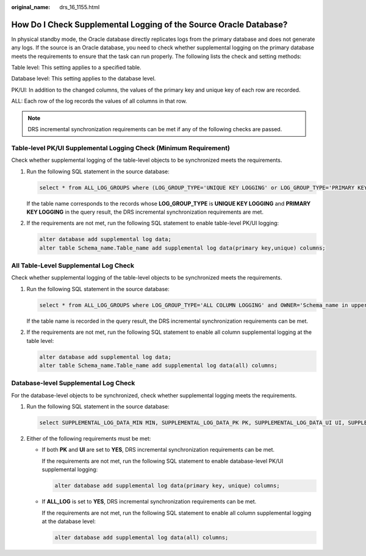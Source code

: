 :original_name: drs_16_1155.html

.. _drs_16_1155:

How Do I Check Supplemental Logging of the Source Oracle Database?
==================================================================

In physical standby mode, the Oracle database directly replicates logs from the primary database and does not generate any logs. If the source is an Oracle database, you need to check whether supplemental logging on the primary database meets the requirements to ensure that the task can run properly. The following lists the check and setting methods:

Table level: This setting applies to a specified table.

Database level: This setting applies to the database level.

PK/UI: In addition to the changed columns, the values of the primary key and unique key of each row are recorded.

ALL: Each row of the log records the values of all columns in that row.

.. note::

   DRS incremental synchronization requirements can be met if any of the following checks are passed.

Table-level PK/UI Supplemental Logging Check (Minimum Requirement)
------------------------------------------------------------------

Check whether supplemental logging of the table-level objects to be synchronized meets the requirements.

#. Run the following SQL statement in the source database:

   .. code-block::

      select * from ALL_LOG_GROUPS where (LOG_GROUP_TYPE='UNIQUE KEY LOGGING' or LOG_GROUP_TYPE='PRIMARY KEY LOGGING') and OWNER='Schema name in uppercase' and TABLE_NAME='Table name in uppercase';

   If the table name corresponds to the records whose **LOG_GROUP_TYPE** is **UNIQUE KEY LOGGING** and **PRIMARY KEY LOGGING** in the query result, the DRS incremental synchronization requirements are met.

#. If the requirements are not met, run the following SQL statement to enable table-level PK/UI logging:

   .. code-block::

      alter database add supplemental log data;
      alter table Schema_name.Table_name add supplemental log data(primary key,unique) columns;

All Table-Level Supplemental Log Check
--------------------------------------

Check whether supplemental logging of the table-level objects to be synchronized meets the requirements.

#. Run the following SQL statement in the source database:

   .. code-block::

      select * from ALL_LOG_GROUPS where LOG_GROUP_TYPE='ALL COLUMN LOGGING' and OWNER='Schema_name in uppercase' and TABLE_NAME='Table_name in uppercase';

   If the table name is recorded in the query result, the DRS incremental synchronization requirements can be met.

#. If the requirements are not met, run the following SQL statement to enable all column supplemental logging at the table level:

   .. code-block::

      alter database add supplemental log data;
      alter table Schema_name.Table_name add supplemental log data(all) columns;

Database-level Supplemental Log Check
-------------------------------------

For the database-level objects to be synchronized, check whether supplemental logging meets the requirements.

#. Run the following SQL statement in the source database:

   .. code-block::

      select SUPPLEMENTAL_LOG_DATA_MIN MIN, SUPPLEMENTAL_LOG_DATA_PK PK, SUPPLEMENTAL_LOG_DATA_UI UI, SUPPLEMENTAL_LOG_DATA_ALL ALL_LOG from v$database;

#. Either of the following requirements must be met:

   -  If both **PK** and **UI** are set to **YES**, DRS incremental synchronization requirements can be met.

      If the requirements are not met, run the following SQL statement to enable database-level PK/UI supplemental logging:

      .. code-block::

         alter database add supplemental log data(primary key, unique) columns;

   -  If **ALL_LOG** is set to **YES**, DRS incremental synchronization requirements can be met.

      If the requirements are not met, run the following SQL statement to enable all column supplemental logging at the database level:

      .. code-block::

         alter database add supplemental log data(all) columns;
